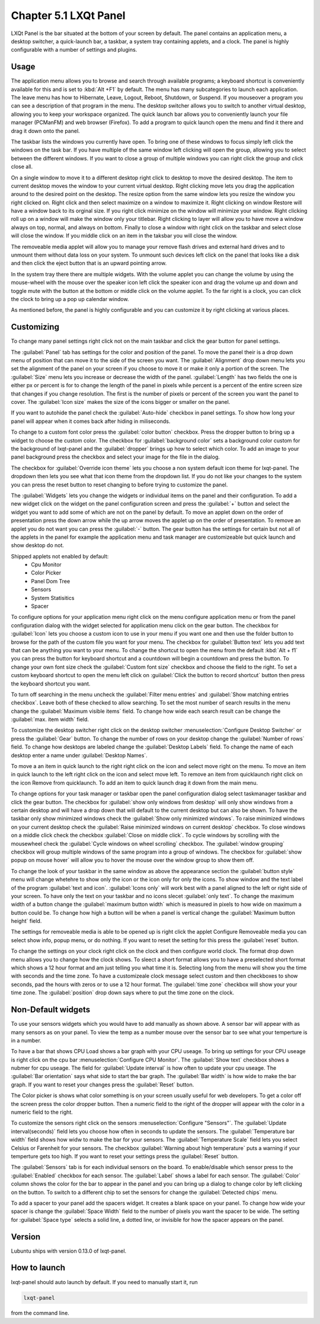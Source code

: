 Chapter 5.1 LXQt Panel
======================
LXQt Panel is the bar situated at the bottom of your screen by default. The panel contains an application menu, a desktop switcher, a quick-launch bar, a taskbar, a system tray containing applets, and a clock. The panel is highly configurable with a number of settings and plugins.

Usage
------

The application menu allows you to browse and search through available programs; a keyboard shortcut is conveniently available for this and is set to :kbd:`Alt +F1` by default. The menu has many subcategories to launch each application. The leave menu has how to Hibernate, Leave, Logout, Reboot, Shutdown, or Suspend. If you mouseover a program you can see a description of that program in the menu. The desktop switcher allows you to switch to another virtual desktop, allowing you to keep your workspace organized. The quick launch bar allows you to conveniently launch your file manager (PCManFM) and web browser (Firefox). To add a program to quick launch open the menu and find it there and drag it down onto the panel. 


.. image:: menu_search.png

The taskbar lists the windows you currently have open. To bring one of these windows to focus simply left click the windows on the task bar. If you have multiple of the same window left clicking will open the group, allowing you to select between the different windows. If you want to close a group of multiple windows you can right click the group and click close all. 

.. image:: multiple_tasks.png


On a single window to move it to a different desktop right click to desktop to move the desired desktop. The item to current desktop moves the window to your current virtual desktop. Right clicking move lets you drag the application around to the desired point on the desktop. The resize option from the same window lets you resize the window you right clicked on. Right click and then select maximize on a window to maximize it. Right clicking on window Restore will have a window back to its orginal size. If you right click minimize on the window will minimize your window. Right clicking roll up on a window will make the window only your titlebar. Right clicking to layer will allow you to have move a window always on top, normal, and always on bottom. Finally to close a window with right click on the taskbar and select close will close the window. If you middle click on an item in the taksbar you will close the window.   

.. image:: menu-right-click.png

The removeable media applet will allow you to manage your remove flash drives and external hard drives and to unmount them without data loss on your system. To unmount such devices left click on the panel that looks like a disk and then click the eject button that is an upward pointing arrow. 

In the system tray there there are multiple widgets. With the volume applet you can change the volume by using the mouse-wheel with the mouse over the speaker icon left click the speaker icon and drag the volume up and down and toggle mute with the button at the bottom or middle click on the volume applet.  To the far right is a clock, you can click the clock to bring up a pop up calendar window.  

.. image:: system_tray.png

As mentioned before, the panel is highly configurable and you can customize it by right clicking at various places.

Customizing
-----------
To change many panel settings right click not on the main taskbar and click the  gear button for panel settings.  

The :guilabel:`Panel` tab has settings for the color and position of the panel. To move the panel their is a drop down menu of position that can move it to the side of the screen you want. The :guilabel:`Alignment` drop down menu lets you set the alignment of the panel on your screen if you choose to move it or make it only a portion of the screen. The :guilabel:`Size` menu lets you increase or decrease the width of the panel. :guilabel:`Length` has two fields the one is either px or percent is for to change the length of the panel in pixels while  percent is a percent of the entire screen size that changes if you change resolution. The first is the number of pixels or percent of the screen you want the panel to cover. The :guilabel:`Icon size` makes the size of the icons bigger or smaller on the panel. 

If you want to autohide the panel check the :guilabel:`Auto-hide` checkbox in panel settings. To show how long your panel will appear when it comes back after hiding in miliseconds. 

To change to a custom font color press the :guilabel:`color button` checkbox. Press the dropper button to bring up a widget to choose the custom color. The checkbox for :guilabel:`background color` sets a background color custom for the background of lxqt-panel and the :guilabel:`dropper` brings up how to select which color. To add an image to your panel background press the checkbox and select your image for the file in the dialog.


.. image:: lxqt-panel-config.png 


The checkbox for :guilabel:`Override icon theme` lets you choose a non system default icon theme for lxqt-panel. The dropdown then lets you see what that icon theme from the dropdown list. If you do not like your changes to the system you can press the reset button to reset changing to before trying to customize the panel. 

The :guilabel:`Widgets` lets you change the widgets or individual items on the panel and their configuration. To add a new widget click on the widget on the panel configuration screen and press the :guilabel:`+`  button and select the widget you want to add some of which are not on the panel by default. To move an applet down on the order of presentation press the down arrow while the up arrow moves the applet up on the order of presentation. To remove an applet you do not want you can press the :guilabel:`-` button. The gear button has the settings for certain but not all of the applets in the panel for example the application menu and task manager are customizeable but quick launch and show desktop do not.  

Shipped applets not enabled by default:
 - Cpu Monitor
 - Color Picker
 - Panel Dom Tree
 - Sensors
 - System Statisitics
 - Spacer

.. image:: panel-config-widgets.png

To configure options for your application menu right click on the menu configure application menu or from the panel configuration dialog with the widget selected for application menu click on the gear button. The checkbox for :guilabel:`Icon` lets you choose a custom icon to use in your menu if you want one and then use the folder button to browse for the path of the custom file you want for your menu. The checkbox for :guilabel:`Button text` lets you add text that can be anything you want to your menu. To change the shortcut to open the menu from the default :kbd:`Alt + f1` you can press the button for keyboard shortcut and a countdown will begin a countdown and press the button. To change your own font size check the :guilabel:`Custom font size` checkbox and choose the field to the right. To set a custom keyboard shortcut to open the menu left click on :guilabel:`Click the button to record shortcut` button then press the keyboard shortcut you want. 

To turn off searching in the menu uncheck the :guilabel:`Filter menu entries` and :guilabel:`Show matching entries checkbox`. Leave both of these checked to allow searching. To set the most number of search results in the menu change the :guilabel:`Maximum visible items` field. To change how wide each search result can be change the :guilabel:`max. item width` field.

To customize the desktop switcher right click on the desktop switcher :menuselection:`Configure Desktop Switcher` or press the :guilabel:`Gear` button. To change the number of rows on your desktop change the :guilabel:`Number of rows` field. To change how desktops are labeled change the :guilabel:`Desktop Labels` field. To change the name of each desktop enter a name under :guilabel:`Desktop Names`. 

To move a an item in quick launch to the right right click on the icon and select move right on the menu. To move an item in quick launch to the left right click on the icon and select move left. To remove an item from quicklaunch right click on the icon Remove from quicklaunch. To add an item to quick launch drag it down from the main menu.

To change options for your task manager or taskbar open the panel configuration dialog select taskmanager taskbar and click the gear button. The checkbox for :guilabel:`show only windows from desktop` will only show windows from a certain desktop and will have a drop down that will default to the current desktop but can also be shown. To have the taskbar only show minimized windows check the :guilabel:`Show only minimized windows`. To raise minimized windows on your current desktop check the :guilabel:`Raise minimized windows on current desktop` checkbox. To close windows on a middle click check the  checkbox :guilabel:`Close on middle click`. To cycle windows by scrolling with the mousewheel check the :guilabel:`Cycle windows on wheel scrolling` checkbox. The :guilabel:`window grouping` checkbox will group multiple windows of the same program into a group of windows. The checkbox for :guilabel:`show popup on mouse hover` will allow you to hover the mouse over the window group to show them off. 

To change the look of your taskbar in the same window as above the appearance section the :guilabel:`button style` menu will change whetehre to show only the icon or the icon only for only the icons. To show window and the text label of the program  :guilabel:`text and icon`. :guilabel:`Icons only` will work best with a panel aligned to the left or right side of your screen. To have only the text on your taskbar and no icons slecet :guilabel:`only text`. To change the maximum width of a button change the :guilabel:`maximum button width` which is measured in pixels to how wide on maximum a button could be. To change how high a button will be when a panel is vertical change the :guilabel:`Maximum button height` field. 

The settings for removeable media is able to be opened up is right click the applet Configure Removeable media you can select show info, popup menu, or do nothing. If you want to reset the setting for this press the :guilabel:`reset` button.

To change the settings on your clock right click on the clock and then configure world clock. The format drop down menu allows you to change how the clock shows. To sleect a short format allows you to have a preselected short format which shows a 12 hour format and am just telling you what time it is. Selecting long from the menu will show you the time with seconds and the time zone. To have a customizeale clock message select custom and then checkboxes to show seconds, pad the hours with zeros or to use a 12 hour format. The :guilabel:`time zone` checkbox will show your your time zone. The :guilabel:`position` drop down  says where to put the time zone on the clock.     

Non-Default widgets
-------------------
To use your sensors widgets which you would have to add manually as shown above. A sensor bar will appear with as many sensors as on your panel. To view the temp as a number mouse over the sensor bar to see what your temperture is in a number. 

To have a bar that shows CPU Load shows a bar graph with your CPU useage. To bring up settings for your CPU useage is right click on the cpu bar :menuselection:`Configure CPU Monitor`. The :guilabel:`Show text` checkbox shows a nubmer for cpu useage. The field for :guilabel:`Update interval` is how often to update your cpu useage. The :guilabel:`Bar orientation` says what side to start the bar graph. The :guilabel:`Bar width` is how wide to make the bar graph. If you want to reset your changes press the :guilabel:`Reset` button.

The Color picker is shows what color something is on your screen usually useful for web developers. To get a color off the screen press the color dropper button. Then a numeric field to the right of the dropper will appear with the color in a numeric field to the right. 

To customize the sensors right click on the sensors :menuselection:`Configure "Sensors"`. The :guilabel:`Update interval(seconds)` field lets you choose how often in seconds to update the sensors. The :guilabel:`Temperature bar width` field shows how widw to make the bar for your sensors. The :guilabel:`Temperature Scale` field lets you select Celsius or Farenheit for your sensors. The checkbox :guilabel:`Warning about high temperature` puts a warning if your temperture gets too high. If you want to reset your settings press the :guilabel:`Reset` button. 

The :guilabel:`Sensors` tab is for each individual sensors on the board. To enable/disable which sensor press to the :guilabel:`Enabled` checkbox for each sensor. The :guilabel:`Label` shows a label for each sensor. The :guilabel:`Color` column shows the color for the bar to appear in the panel and you can bring up a dialog to change color by left clicking on the button. To switch to a different chip to set the sensors for change the :guilabel:`Detected chips` menu. 

To add a spacer to your panel add the spacers widget. It creates a blank space on your panel. To change how wide your spacer is change the :guilabel:`Space Width` field to the number of pixels you want the spacer to be wide. The setting for :guilabel:`Space type` selects a solid line, a dotted line, or invisible for how the spacer appears on the panel.

Version
-------
Lubuntu ships with version 0.13.0 of lxqt-panel.

How to launch
-------------
lxqt-panel should auto launch by default. If you need to manually start it, run

.. code:: 

    lxqt-panel 
    
from the command line.
